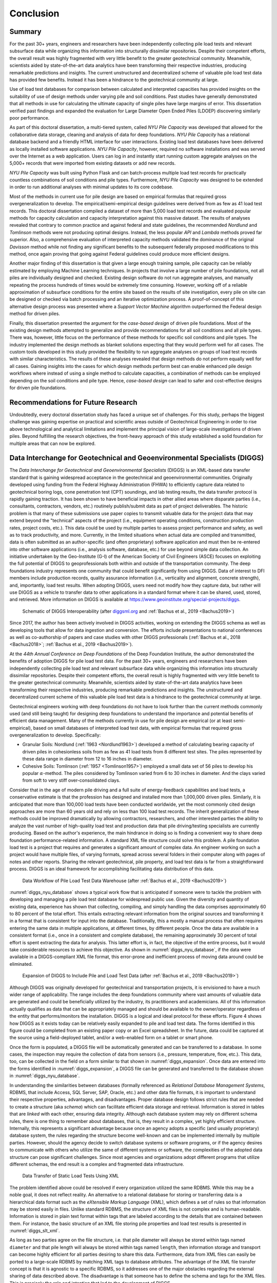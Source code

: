 
##########
Conclusion
##########


*******
Summary
*******

For the past 30+ years, engineers and researchers have been independently collecting pile load tests and relevant subsurface data while organizing this information into structurally dissimilar repositories. Despite their competent efforts, the overall result was highly fragmented with very little benefit to the greater geotechnical community. Meanwhile, scientists aided by state-of-the-art data analytics have been transforming their respective industries, producing remarkable predictions and insights. The current unstructured and decentralized scheme of valuable pile load test data has provided few benefits. Instead it has been a hindrance to the geotechnical community at large.

Use of load test databases for comparison between calculated and interpreted capacities has provided insights on the suitability of use of design methods under varying pile and soil conditions. Past studies have generally demonstrated that all methods in use for calculating the ultimate capacity of single piles have large margins of error. This dissertation verified past findings and expanded the evaluation for Large Diameter Open Ended Piles (LDOEP) discovering similarly poor performance.

As part of this doctoral dissertation, a multi-tiered system, called *NYU Pile Capacity* was developed that allowed for the collaborative data storage, cleaning and analysis of data for deep foundations. *NYU Pile Capacity* has a relational database backend and a friendly HTML interface for user interactions. Existing load test databases have been delivered as locally installed software applications. *NYU Pile Capacity*, however, required no software installations and was served over the Internet as a web application. Users can log in and instantly start running custom aggregate analyses on the 5,000+ records that were imported from existing datasets or add new records.

*NYU Pile Capacity* was built using Python Flask and can batch-process multiple load test records for practically countless combinations of soil conditions and pile types. Furthermore, *NYU Pile Capacity* was designed to be extended in order to run additional analyses with minimal updates to its core codebase.

Most of the methods in current use for pile design are based on empirical formulas that required gross overgeneralization to develop. The empirical/semi-empirical design guidelines were derived from as few as 41 load test records. This doctoral dissertation compiled a dataset of more than 5,000 load test records and evaluated popular methods for capacity calculation and capacity interpretation against this massive dataset. The results of analyses revealed that contrary to common practice and against federal and state guidelines, the recommended *Nordlund* and *Tomlinson* methods were not producing optimal designs. Instead, the less popular *API* and *Lambda* methods proved far superior. Also, a comprehensive evaluation of interpreted capacity methods validated the dominance of the original *Davisson* method while not finding any significant benefits to the subsequent federally proposed modifications to this method, once again proving that going against Federal guidelines could produce more efficient designs.

Another major finding of this dissertation is that given a large enough training sample, pile capacity can be reliably estimated by employing Machine Learning techniques. In projects that involve a large number of pile foundations, not all piles are individually designed and checked. Existing design software do not run aggregate analyses, and manually repeating the process hundreds of times would be extremely time consuming. However, working off of a reliable approximation of subsurface conditions for the entire site based on the results of site investigation, every pile on site can be designed or checked via batch processing and an iterative optimization process. A proof-of-concept of this alternative design process was presented where a *Support Vector Machine* algorithm outperformed the Federal design method for driven piles.

Finally, this dissertation presented the argument for the *case-based design* of driven pile foundations. Most of the existing design methods attempted to generalize and provide recommendations for all soil conditions and all pile types. There was, however, little focus on the performance of these methods for specific soil conditions and pile types. The industry implemented the design methods as blanket solutions expecting that they would perform well for all cases. The custom tools developed in this study provided the flexibility to run aggregate analyses on groups of load test records with similar characteristics. The results of these analyses revealed that design methods do not perform equally well for all cases. Gaining insights into the cases for which design methods perform best can enable enhanced pile design workflows where instead of using a single method to calculate capacities, a combination of methods can be employed depending on the soil conditions and pile type. Hence, *case-based design* can lead to safer and cost-effective designs for driven pile foundations.




***********************************
Recommendations for Future Research
***********************************

Undoubtedly, every doctoral dissertation study has faced a unique set of challenges. For this study, perhaps the biggest challenge was gaining expertise on practical and scientific areas outside of Geotechnical Engineering in order to rise above technological and analytical limitations and implement the principal vision of large-scale investigations of driven piles. Beyond fulfilling the research objectives, the front-heavy approach of this study established a solid foundation for multiple areas that can now be explored.



**************************************************************************
Data Interchange for Geotechnical and Geoenvironmental Specialists (DIGGS)
**************************************************************************

The *Data Interchange for Geotechnical and Geoenvironmental Specialists* (DIGGS) is an XML-based data transfer standard that is gaining widespread acceptance in the geotechnical and geoenvironmental communities. Originally developed using funding from the Federal Highway Administration (FHWA) to efficiently capture data related to geotechnical boring logs, cone penetration test (CPT) soundings, and lab testing results, the data transfer protocol is rapidly gaining traction. It has been shown to have beneficial impacts in other allied areas where disparate parties (i.e., consultants, contractors, vendors, etc.) routinely publish/submit data as part of project deliverables. The historic problem is that many of these submissions use paper copies to transmit valuable data for the project data that may extend beyond the "technical" aspects of the project (i.e., equipment operating conditions, construction production rates, project costs, etc.). This data could be used by multiple parties to assess project performance and safety, as well as to track productivity, and more. Currently, in the limited situations when actual data are compiled and transmitted, data is often submitted as an author-specific (and often proprietary) software application and must then be re-entered into other software applications (i.e., analysis software, database, etc.) for use beyond simple data collection. An initiative undertaken by the Geo-Institute (G-I) of the American Society of Civil Engineers (ASCE) focuses on exploiting the full potential of DIGGS to geoprofessionals both within and outside of the transportation community. The deep foundations industry represents one community that could benefit significantly from using DIGGS. Data of interest to DFI members include production records, quality assurance information (i.e., verticality and alignment, concrete strength), and, importantly, load test results. When adopting DIGGS, users need not modify how they capture data, but rather will use DIGGS as a vehicle to transfer data to other applications in a standard format where it can be shared, used, stored, and retrieved. More information on DIGGS is available at `<https://www.geoinstitute.org/special-projects/diggs>`_.


.. figure:: figures/diggs_schematic.png
   :width: 450 px
   :name: diggs_schematic

   Schematic of DIGGS Interoperability (after `<diggsml.org>`_ and :ref:`Bachus et al., 2019 <Bachus2019>`)


Since 2017, the author has been actively involved in DIGGS activities, working on extending the DIGGS schema as well as developing tools that allow for data ingestion and conversion. The efforts include presentations to national conferences as well as co-authorship of papers and case studies with other DIGGS professionals (:ref:`Bachus et al., 2018 <Bachus2018>`; :ref:`Bachus et al., 2019 <Bachus2019>`).

At the *44th Annual Conference on Deep Foundations* of the Deep Foundation Institute, the author demonstrated the benefits of adoption DIGGS for pile load test data. For the past 30+ years, engineers and researchers have been independently collecting pile load test and relevant subsurface data while organizing this information into structurally dissimilar repositories. Despite their competent efforts, the overall result is highly fragmented with very little benefit to the greater geotechnical community. Meanwhile, scientists aided by state-of-the-art data analytics have been transforming their respective industries, producing remarkable predictions and insights. The unstructured and decentralized current scheme of this valuable pile load test data is a hindrance to the geotechnical community at large.

Geotechnical engineers working with deep foundations do not have to look further than the current methods commonly used (and still being taught) for designing deep foundations to understand the importance and potential benefits of efficient data management. Many of the methods currently in use for pile design are empirical (or at least semi-empirical), based on small databases of interpreted load test data, with empirical formulas that required gross overgeneralization to develop. Specifically:

- Granular Soils: Nordlund (:ref:`1963 <Nordlund1963>`) developed a method of calculating bearing capacity of driven piles in cohesionless soils from as few as 41 load tests from 8 different test sites. The piles represented by these data range in diameter from 12 to 16 inches in diameter.
- Cohesive Soils: Tomlinson (:ref:`1957 <Tomlinson1957>`) employed a small data set of 56 piles to develop his popular :math:`\alpha`-method. The piles considered by Tomlinson varied from 6 to 30 inches in diameter. And the clays varied from soft to very stiff over-consolidated clays.

Consider that in the age of modern pile driving and a full suite of energy-feedback capabilities and load tests, a conservative estimate is that the profession has designed and installed more than 1,000,000 driven piles. Similarly, it is anticipated that more than 100,000 load tests have been conducted worldwide, yet the most commonly cited design approaches are more than 60 years old and rely on less than 100 load test records. The inherit generalization of these methods could be improved dramatically by allowing contractors, researchers, and other interested parties the ability to analyze the vast number of high-quality load test and production data that pile driving/testing specialists are currently producing. Based on the author's experience, the main hindrance in doing so is finding a convenient way to share deep foundation performance-related information. A standard XML file structure could solve this problem. A pile foundation load test is a project that requires and generates a significant amount of complex data. An engineer working on such a project would have multiple files, of varying formats, spread across several folders in their computer along with pages of notes and other reports. Sharing the relevant geotechnical, pile property, and load test data is far from a straightforward process. DIGGS is an ideal framework for accomplishing facilitating data distribution of this data.


.. figure:: figures/diggs_nyu_database.png
   :name: diggs_nyu_database

   Data Workflow of Pile Load Test Data Warehouse (after :ref:`Bachus et al., 2019 <Bachus2019>`)


:numref:`diggs_nyu_database` shows a typical work flow that is anticipated if someone were to tackle the problem with developing and managing a pile load test database for widespread public use. Given the diversity and quantity of existing data, experience has shown that collecting, compiling, and simply handling the data comprises approximately 60 to 80 percent of the total effort. This entails extracting relevant information from the original sources and transforming it in a format that is consistent for input into the database. Traditionally, this a mostly a manual process that often requires entering the same data in multiple applications, at different times, by different people. Once the data are available in a consistent format (i.e., once in a consistent and complete database), the remaining approximately 30 percent of total effort is spent extracting the data for analysis. This latter effort is, in fact, the objective of the entire process, but it would take considerable resources to achieve this objective. As shown in :numref:`diggs_nyu_database`, if the data were available in a DIGGS-compliant XML file format, this error-prone and inefficient process of moving data around could be eliminated.


.. figure:: figures/diggs_expansion.png
   :width: 550 px
   :name: diggs_expansion

   Expansion of DIGGS to Include Pile and Load Test Data (after :ref:`Bachus et al., 2019 <Bachus2019>`)


Although DIGGS was originally developed for geotechnical and transportation projects, it is envisioned to have a much wider range of applicability. The range includes the deep foundations community where vast amounts of valuable data are generated and could be beneficially utilized by the industry, its practitioners and academicians. All of this information actually qualifies as data that can be appropriately managed and should be available to the owner/operator regardless of the entity that performs/monitors the installation. DIGGS is a logical and ideal protocol for these efforts. Figure 4 shows how DIGGS as it exists today can be relatively easily expanded to pile and load test data. The forms identified in this figure could be completed from an existing paper copy or an Excel spreadsheet. In the future, data could be captured at the source using a field-deployed tablet, and/or a web-enabled form on a tablet or smart phone.

Once the form is populated, a DIGGS file will be automatically generated and can be transferred to a database. In some cases, the inspection may require the collection of data from sensors (i.e., pressure, temperature, flow, etc.). This data, too, can be collected in the field on a form similar to that shown in :numref:`diggs_expansion`. Once data are entered into the forms identified in :numref:`diggs_expansion`, a DIGGS file can be generated and transferred to the database shown in :numref:`diggs_nyu_database`.

In understanding the similarities between databases (formally referenced as *Relational Database Management Systems*, RDBMS, that include Access, SQL Server, SAP, Oracle, etc.) and other data file formats, it is important to understand their respective properties, advantages, and disadvantages. Proper database design follows strict rules that are needed to create a structure (aka *schema*) which can facilitate efficient data storage and retrieval. Information is stored in tables that are *linked* with each other, ensuring data integrity. Although each database system may rely on different schema rules, there is one thing to remember about databases, that is, they result in a complex, yet highly efficient structure. Internally, this represents a significant advantage because once an agency adopts a specific (and usually proprietary) database system, the rules regarding the structure become well-known and can be implemented internally by multiple parties. However, should the agency decide to switch database systems or software programs, or if the agency desires to communicate with others who utilize the same of different systems or software, the complexities of the adopted data structure can pose significant challenges.  Since most agencies and organizations adopt different programs that utilize different schemas, the end result is a complex and fragmented data infrastructure.


.. figure:: figures/diggs_slt_xml.png
   :width: 450 px
   :name: diggs_slt_xml

   Data Transfer of Static Load Tests Using XML


The problem identified above could be resolved if every organization utilized the same RDBMS. While this may be a noble goal, it does not reflect reality. An alternative to a relational database for storing or transferring data is a hierarchical data format such as the *eXtensible Markup Language* (XML), which defines a set of rules so that information may be stored easily in files. Unlike standard RDBMS, the structure of XML files is not complex and is human-readable. Information is stored in plain text format within tags that are labeled according to the details that are contained between them. For instance, the basic structure of an XML file storing pile properties and load test results is presented in :numref:`diggs_slt_xml`.

As long as two parties agree on the file structure, i.e. that pile diameter will always be stored within tags named ``diameter`` and that pile length will always be stored within tags named ``length``, then information storage and transport can become highly efficient for all parties desiring to share this data. Furthermore, data from XML files can easily be ported to a large-scale RDBMS by matching XML tags to database attributes. The advantage of the XML file transfer concept is that it is agnostic to a specific RDBMS, so it addresses one of the major obstacles regarding the external sharing of data described above. The disadvantage is that someone has to define the schema and tags for the XML files. This is precisely the role and intention that led to the development of DIGGS.


